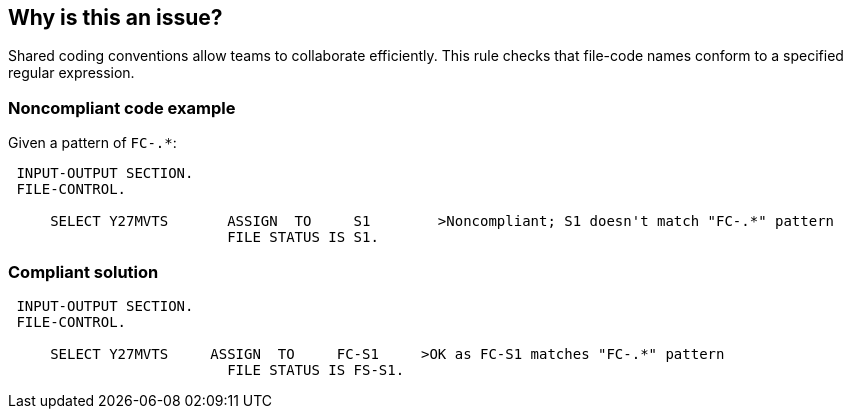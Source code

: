 == Why is this an issue?

Shared coding conventions allow teams to collaborate efficiently. This rule checks that file-code names conform to a specified regular expression.


=== Noncompliant code example

Given a pattern of ``++FC-.*++``:


[source,cobol]
----
 INPUT-OUTPUT SECTION.
 FILE-CONTROL.

     SELECT Y27MVTS       ASSIGN  TO     S1        >Noncompliant; S1 doesn't match "FC-.*" pattern
                          FILE STATUS IS S1.
----


=== Compliant solution

[source,cobol]
----
 INPUT-OUTPUT SECTION.
 FILE-CONTROL.

     SELECT Y27MVTS     ASSIGN  TO     FC-S1     >OK as FC-S1 matches "FC-.*" pattern
                          FILE STATUS IS FS-S1.
----

ifdef::env-github,rspecator-view[]

'''
== Implementation Specification
(visible only on this page)

=== Parameters

.regexPatternString
****

A regular expression to specify the File-Code naming convention
****


endif::env-github,rspecator-view[]
